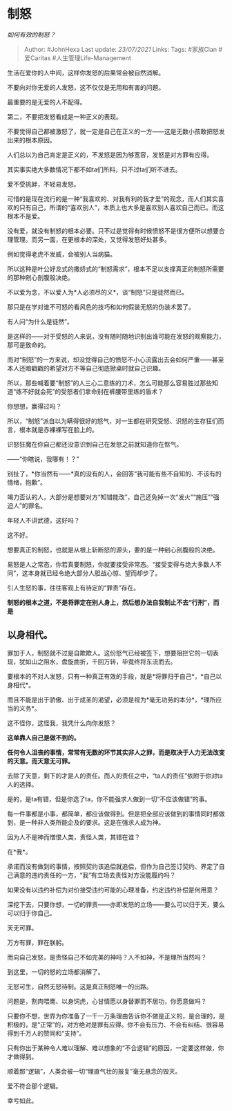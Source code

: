 * 制怒
  :PROPERTIES:
  :CUSTOM_ID: 制怒
  :END:

/如何有效的制怒？/

#+BEGIN_QUOTE
  Author: #JohnHexa Last update: /23/07/2021/ Links: Tags: #家族Clan
  #爱Caritas #人生管理Life-Management
#+END_QUOTE

生活在爱你的人中间，这样你发怒的后果常会被自然消解。

不要向对你无爱的人发怒，这不仅仅是无用和有害的问题。

最重要的是无爱的人不配得。

第二，不要把发怒看成是一种正义的表现。

不要觉得自己都被激怒了，就一定是自己在正义的一方------这是无数小孩敢把怒发出来的根本原因。

人们总以为自己肯定是正义的，不发怒是因为够宽容，发怒是对方罪有应得。

其实事实绝大多数情况下都不如ta们所料，只不过ta们听不进去。

爱不受挑衅，不轻易发怒。

可惜的是现在流行的是一种“我喜欢的、对我有利的我才爱”的观念，而人们其实喜欢的只有自己，所谓的“喜欢别人”，本质上也大多是喜欢别人喜欢自己而已。而这根本不是爱。

没有爱，就没有制怒的根本必要。只不过是觉得有时候愤怒不是很方便所以想要合理管理。而另一面，在更根本的深处，又觉得发怒好处甚多。

例如觉得老虎不发威，会被别人当病猫。

所以这种是叶公好龙式的撒娇式的“制怒需求”，根本不足以支撑真正的制怒所需要的那种剜心剖腹般决绝。

不以爱为念，不以爱人为*人必须尽的义*，谈“制怒”只是徒然而已。

那只是在学对谁不可怒的看风色的技巧和如何假装无怒的伪装术罢了。

有人问“为什么是徒然”。

是这样的------对于受怒的人来说，没有随时随地识别出谁可能在发怒的观察能力，那可是致命的。

而对“制怒”的一方来说，却没觉得自己的愤怒不小心流露出去会如何严重------甚至本人还暗戳戳的希望对方不等自己彻底掀桌时就自己识趣。

所以，那些喊着要“制怒”的人三心二意练的刀术，怎么可能那么容易胜过那些知道“练不好就会死”的受怒者们拿命别在裤腰带里练的盾术？

你想想，赢得过吗？

所以，“制怒”派自以为瞒得很好的怒气，对一生都在研究受怒、识怒的生存狂们而言，根本就是赤裸裸写在脸上的。

识怒狂魔在你自己都还没意识到自己在发怒之前就知道你在怄气。

------“你瞎说，我哪有！？”

别扯了，*你当然有------*真的没有的人，会回答“我可能有些不自知的、不该有的情绪，抱歉”。

竭力否认的人，大部分是想要对方“知错能改”，自己还免掉一次“发火”“施压”“强迫人”的罪名。

年轻人不讲武德，这好吗？

这不好。

想要真正的制怒，也就是从根上斩断怒的源头，要的是一种剜心剖腹般的决绝。

易怒是人之常态，你若真要制怒，你就要接受非常态。“接受变得与绝大多数人不同”，这本身就已经令绝大部分人胆战心惊、望而却步了。

引人生怒的事，往往客观上有待定的“罪责”存在。

*制怒的根本之道，不是将罪定在别人身上，然后想办法自我制止不去“行刑”，而是*

** *以身相代。*
   :PROPERTIES:
   :CUSTOM_ID: 以身相代
   :END:

罪加于人，制怒就不过是自欺欺人。这份怒气已经被签下，想要阻拦它的一切表现，犹如山之阻水，盘旋曲折，千回万转，毕竟终将东流而去。

要根本的不对人发怒，只有一种真正有效的手段，就是*将罪归于自己*，*自己以身相代*。

而且不能是出于骄傲、出于成圣的渴望，必须是视为*毫无功劳的本分*，*理所应当的义务*。

这不怪你，这怪我，我凭什么向你发怒？

*这单靠人自己是做不到的。*

*任何令人沮丧的事情，常常有无数的环节其实非人之罪，而是取决于人力无法改变的天意。而天意无可罪。*

去除了天意，剩下的才是人的责任。而人的责任之中，“ta人的责任”依附于你对ta人的选择。

是的，是ta有错，但是你选了ta，你不能强求人做到一切“不应该做错”的事。

每一件事都是小事，都简单，都应该做得到。但是把全部应该做到的事情同时都做到，是一种非人类所能企及的要求。这是在强求人成为神。

因为人不是神而憎恨人类，责怪人类，其错在谁？

在*我*。

承诺而没有做到的事情，按照契约该追偿就追偿，但作为自己签订契约、界定了自己满意的违约责任的一方，“我”有立场去责怪对方没能履约吗？

如果没有以违约补偿为对价接受违约可能的心理准备，约定违约补偿是何用意？

深挖下去，只要你想，一切的罪责------亦即发怒的立场------要么可以归于天，要么可以归于你自己。

天无可罪。

万方有罪，罪在朕躬。

而向自己发怒，是责怪自己不如完美的神吗？人不如神，不是理所当然吗？

到这里，一切的怒的立场都消解了。

无怒可生，自然无怒待制。这是真正制怒唯一的出路。

问题是，割肉喂鹰、以身饲虎，心甘情愿以身替罪而不居功，你愿意做吗？

只要你不想，世界为你准备了一千一万条理由告诉你不做是正义的，是合理的，是积极的，是“正常”的，对方绝对是罪有应得。你不会有压力、不会有纠结、很容易得到千万人的赞同和“支持”。

只有你出于某种令人难以理解、难以想象的“不合逻辑”的原因，一定要这样做，你才做得到。

顺着那“逻辑”，人类会被一切“理直气壮的报复”毫无悬念的毁灭。

爱不符合那个逻辑。

幸亏如此。
